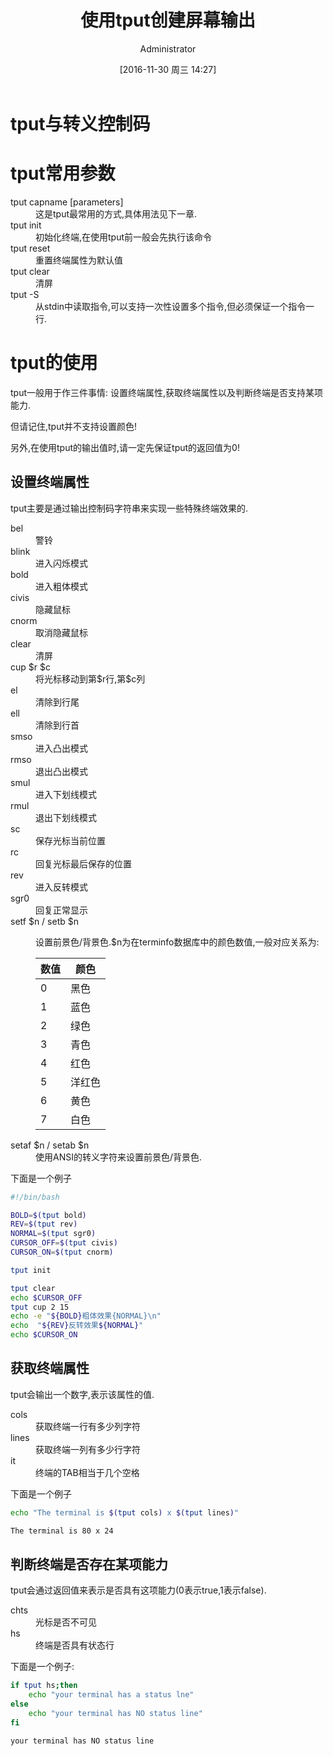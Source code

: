 #+TITLE: 使用tput创建屏幕输出
#+AUTHOR: Administrator
#+CATEGORY: linux和它的小伙伴
#+DATE: [2016-11-30 周三 14:27]
#+OPTIONS: ^:{}

* tput与转义控制码



* tput常用参数

+ tput capname [parameters] :: 这是tput最常用的方式,具体用法见下一章.
+ tput init :: 初始化终端,在使用tput前一般会先执行该命令
+ tput reset :: 重置终端属性为默认值
+ tput clear :: 清屏
+ tput -S :: 从stdin中读取指令,可以支持一次性设置多个指令,但必须保证一个指令一行.

* tput的使用
tput一般用于作三件事情: 设置终端属性,获取终端属性以及判断终端是否支持某项能力.

但请记住,tput并不支持设置颜色!

另外,在使用tput的输出值时,请一定先保证tput的返回值为0!

** 设置终端属性
tput主要是通过输出控制码字符串来实现一些特殊终端效果的. 

+ bel :: 警铃
+ blink :: 进入闪烁模式
+ bold :: 进入粗体模式
+ civis :: 隐藏鼠标
+ cnorm :: 取消隐藏鼠标
+ clear :: 清屏
+ cup $r $c :: 将光标移动到第$r行,第$c列
+ el :: 清除到行尾
+ ell :: 清除到行首
+ smso :: 进入凸出模式
+ rmso :: 退出凸出模式
+ smul :: 进入下划线模式
+ rmul :: 退出下划线模式
+ sc :: 保存光标当前位置
+ rc :: 回复光标最后保存的位置
+ rev :: 进入反转模式
+ sgr0 :: 回复正常显示
+ setf $n / setb $n :: 设置前景色/背景色.$n为在terminfo数据库中的颜色数值,一般对应关系为:
     | 数值 | 颜色   |
     |------+--------|
     |    0 | 黑色   |
     |    1 | 蓝色   |
     |    2 | 绿色   |
     |    3 | 青色   |
     |    4 | 红色   |
     |    5 | 洋红色 |
     |    6 | 黄色   |
     |    7 | 白色   |
+ setaf $n / setab $n :: 使用ANSI的转义字符来设置前景色/背景色.
下面是一个例子
#+BEGIN_SRC sh :tangle "/tmp/test.sh" :tangle_mode 755
  #!/bin/bash

  BOLD=$(tput bold)
  REV=$(tput rev)
  NORMAL=$(tput sgr0)
  CURSOR_OFF=$(tput civis)
  CURSOR_ON=$(tput cnorm)

  tput init

  tput clear
  echo $CURSOR_OFF
  tput cup 2 15
  echo -e "${BOLD}粗体效果{NORMAL}\n"
  echo  "${REV}反转效果${NORMAL}"
  echo $CURSOR_ON
#+END_SRC

** 获取终端属性
tput会输出一个数字,表示该属性的值.

+ cols :: 获取终端一行有多少列字符
+ lines :: 获取终端一列有多少行字符
+ it :: 终端的TAB相当于几个空格
     
下面是一个例子
#+BEGIN_SRC sh :exports both :results org
  echo "The terminal is $(tput cols) x $(tput lines)"
#+END_SRC

#+RESULTS:
#+BEGIN_SRC org
The terminal is 80 x 24
#+END_SRC

** 判断终端是否存在某项能力
tput会通过返回值来表示是否具有这项能力(0表示true,1表示false).

+ chts :: 光标是否不可见
+ hs :: 终端是否具有状态行
   
下面是一个例子:
#+BEGIN_SRC sh :exports both :results org
  if tput hs;then
      echo "your terminal has a status lne"
  else
      echo "your terminal has NO status line"
  fi
#+END_SRC

#+RESULTS:
#+BEGIN_SRC org
your terminal has NO status line
#+END_SRC

